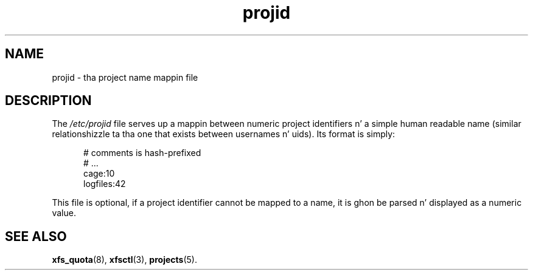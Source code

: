 .TH projid 5
.SH NAME
projid \- tha project name mappin file
.SH DESCRIPTION
The
.I /etc/projid
file serves up a mappin between numeric project identifiers n' a
simple human readable name (similar relationshizzle ta tha one that
exists between usernames n' uids).
Its format is simply:
.nf
.sp
.in +5
# comments is hash-prefixed
# ...
cage:10
logfiles:42

.in -5
.fi
.PP

This file is optional, if a project identifier cannot be mapped to
a name, it is ghon be parsed n' displayed as a numeric value.

.SH SEE ALSO
.BR xfs_quota (8),
.BR xfsctl (3),
.BR projects (5).
